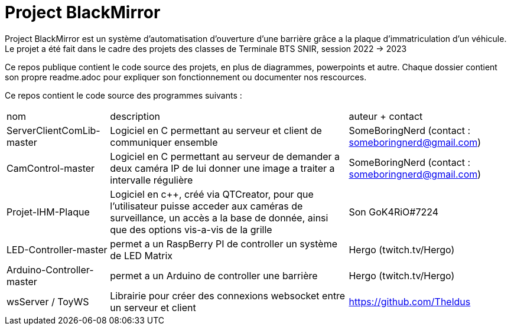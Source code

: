 = Project BlackMirror

Project BlackMirror est un système d'automatisation d'ouverture d'une barrière grâce a la plaque d'immatriculation d'un véhicule. Le projet a été fait dans le cadre des projets des classes de Terminale BTS SNIR, session 2022 -> 2023

Ce repos publique contient le code source des projets, en plus de diagrammes, powerpoints et autre. Chaque dossier contient son propre readme.adoc pour expliquer son fonctionnement ou documenter nos rescources.

Ce repos contient le code source des programmes suivants : 

[cols="~,~,~""]
|===

| nom
| description
| auteur + contact

| ServerClientComLib-master
| Logiciel en C permettant au serveur et client de communiquer ensemble
| SomeBoringNerd (contact : someboringnerd@gmail.com)

| CamControl-master
| Logiciel en C permettant au serveur de demander a deux caméra IP de lui donner une image a traiter a intervalle régulière
| SomeBoringNerd (contact : someboringnerd@gmail.com)

| Projet-IHM-Plaque
| Logiciel en c++, créé via QTCreator, pour que l'utilisateur puisse acceder aux caméras de surveillance, un accès a la base de donnée, ainsi que des options vis-a-vis de la grille
| Son GoK4RiO#7224 

| LED-Controller-master
| permet a un RaspBerry PI de controller un système de LED Matrix
| Hergo (twitch.tv/Hergo)

| Arduino-Controller-master
| permet a un Arduino de controller une barrière
| Hergo (twitch.tv/Hergo)

| wsServer / ToyWS
| Librairie pour créer des connexions websocket entre un serveur et client
| https://github.com/Theldus


|===


